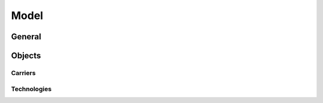 =====
Model
=====

General
=======
.. autosummary::
   :toctree: generated

   zen_garden.model.optimization_setup

.. autosummary::
   :toctree: modules

   zen_garden.model.default_config


Objects
=======
.. autosummary::
    :toctree: generated

    zen_garden.model.objects.component
    zen_garden.model.objects.element
    zen_garden.model.objects.energy_system
    zen_garden.model.objects.time_steps


Carriers
--------
.. autosummary::
    :toctree: generated

    zen_garden.model.objects.carrier.carrier

Technologies
------------
.. autosummary::
    :toctree: generated

    zen_garden.model.objects.technology.technology
    zen_garden.model.objects.technology.conversion_technology
    zen_garden.model.objects.technology.storage_technology
    zen_garden.model.objects.technology.transport_technology
    zen_garden.model.objects.technology.retrofitting_technology











